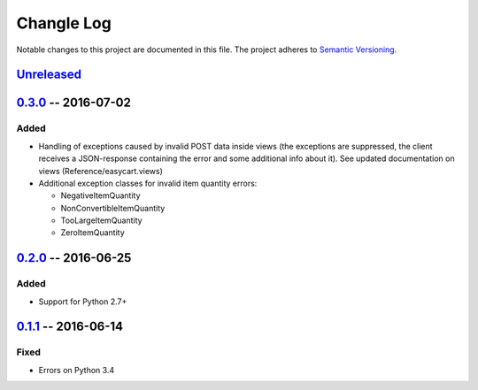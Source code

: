 Changle Log
===========

Notable changes to this project are documented in this file.
The project adheres to `Semantic Versioning`_.


Unreleased_
-----------


0.3.0_ -- 2016-07-02
--------------------

Added
~~~~~
* Handling of exceptions caused by invalid POST data inside views
  (the exceptions are suppressed, the client receives a JSON-response
  containing the error and some additional info about it).
  See updated documentation on views (Reference/easycart.views)

* Additional exception classes for invalid item quantity errors:

  - NegativeItemQuantity
  - NonConvertibleItemQuantity
  - TooLargeItemQuantity
  - ZeroItemQuantity


0.2.0_ -- 2016-06-25
--------------------

Added
~~~~~
* Support for Python 2.7+


0.1.1_ -- 2016-06-14
--------------------

Fixed
~~~~~
* Errors on Python 3.4


.. _Semantic Versioning: http://semver.org/.
.. _0.1.1: https://github.com/nevimov/django-easycart/compare/v0.1.0...v0.1.1
.. _0.2.0: https://github.com/nevimov/django-easycart/compare/v0.1.1...v0.2.0
.. _0.3.0: https://github.com/nevimov/django-easycart/compare/v0.2.0...v0.3.0
.. _unreleased: https://github.com/nevimov/django-easycart/compare/v0.2.0...master
